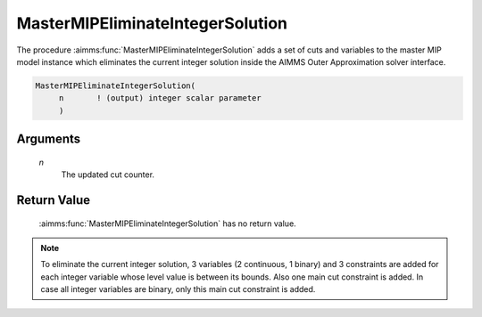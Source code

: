 .. aimms:function:: MasterMIPEliminateIntegerSolution(n)

.. _MasterMIPEliminateIntegerSolution:

MasterMIPEliminateIntegerSolution
=================================

The procedure :aimms:func:`MasterMIPEliminateIntegerSolution` adds a set of cuts
and variables to the master MIP model instance which eliminates the
current integer solution inside the AIMMS Outer Approximation solver
interface.

.. code-block:: aimms

    MasterMIPEliminateIntegerSolution(
         n       ! (output) integer scalar parameter
         )

Arguments
---------

    *n*
        The updated cut counter.

Return Value
------------

    :aimms:func:`MasterMIPEliminateIntegerSolution` has no return value.

.. note::

    To eliminate the current integer solution, 3 variables (2 continuous, 1
    binary) and 3 constraints are added for each integer variable whose
    level value is between its bounds. Also one main cut constraint is
    added. In case all integer variables are binary, only this main cut
    constraint is added.
